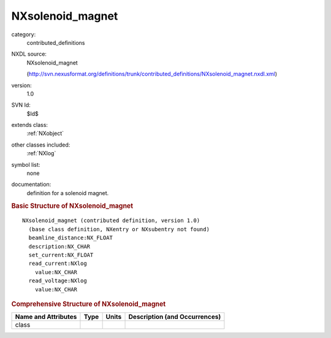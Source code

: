 ..  _NXsolenoid_magnet:

#################
NXsolenoid_magnet
#################

.. index::  ! . NXDL contributed_definitions; NXsolenoid_magnet

category:
    contributed_definitions

NXDL source:
    NXsolenoid_magnet
    
    (http://svn.nexusformat.org/definitions/trunk/contributed_definitions/NXsolenoid_magnet.nxdl.xml)

version:
    1.0

SVN Id:
    $Id$

extends class:
    :ref:`NXobject`

other classes included:
    :ref:`NXlog`

symbol list:
    none

documentation:
    definition for a solenoid magnet.
    


.. rubric:: Basic Structure of **NXsolenoid_magnet**

::

    NXsolenoid_magnet (contributed definition, version 1.0)
      (base class definition, NXentry or NXsubentry not found)
      beamline_distance:NX_FLOAT
      description:NX_CHAR
      set_current:NX_FLOAT
      read_current:NXlog
        value:NX_CHAR
      read_voltage:NXlog
        value:NX_CHAR
    

.. rubric:: Comprehensive Structure of **NXsolenoid_magnet**


=====================  ========  =========  ===================================
Name and Attributes    Type      Units      Description (and Occurrences)
=====================  ========  =========  ===================================
class                  ..        ..         ..
=====================  ========  =========  ===================================
        
